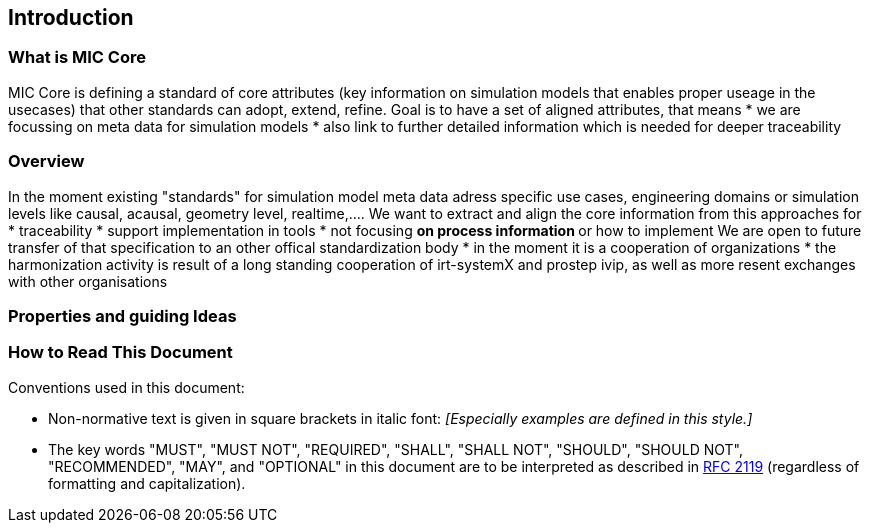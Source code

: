 == Introduction

=== What is MIC Core [[what-is-mic-core]]
MIC Core is defining a standard of core attributes (key information on simulation models that enables proper useage in the usecases) that other standards can adopt, extend, refine.
Goal is to have a set of aligned attributes, that means
 * we are focussing on meta data for simulation models
 * also link to further detailed information which is needed for deeper traceability
  

=== Overview
In the moment existing "standards" for simulation model meta data adress specific use cases, engineering domains or simulation levels like causal, acausal, geometry level, realtime,.... 
We want to extract and align the core information from this approaches for
* traceability 
* support implementation in tools
* not focusing
** on process information
** or how to implement
We are open to future transfer of that specification to an other offical standardization body
* in the moment it is a cooperation of organizations
* the harmonization activity is result of a long standing cooperation of irt-systemX and prostep ivip, as well as more resent exchanges with other organisations   
     
=== Properties and guiding Ideas

=== How to Read This Document

Conventions used in this document:

* Non-normative text is given in square brackets in italic font: _[Especially examples are defined in this style.]_

* The key words "MUST", "MUST NOT", "REQUIRED", "SHALL", "SHALL NOT", "SHOULD", "SHOULD NOT", "RECOMMENDED", "MAY", and "OPTIONAL" in this document are to be interpreted as described in https://tools.ietf.org/html/rfc2119[RFC 2119] (regardless of formatting and capitalization).

